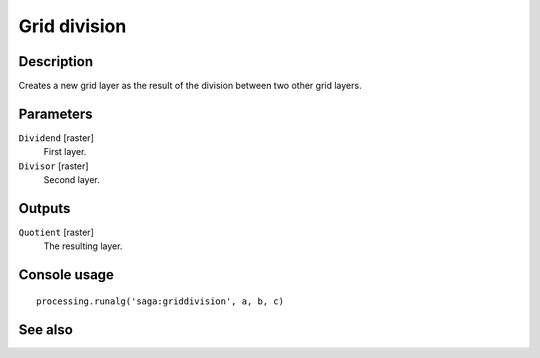 Grid division
=============

Description
-----------

Creates a new grid layer as the result of the division between two other grid
layers.

Parameters
----------

``Dividend`` [raster]
  First layer.

``Divisor`` [raster]
  Second layer.

Outputs
-------

``Quotient`` [raster]
  The resulting layer.

Console usage
-------------

::

  processing.runalg('saga:griddivision', a, b, c)

See also
--------

